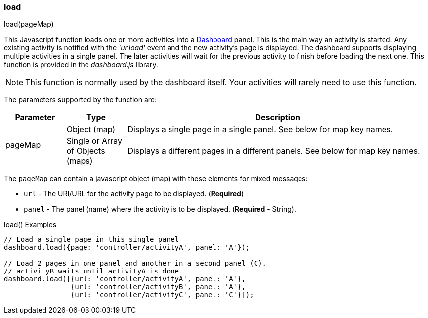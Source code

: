 
=== load

.load(pageMap)

This Javascript function loads one or more activities into a <<guide.adoc#dashboards,Dashboard>> panel.  This is
the main way an activity is started.
Any existing activity is notified with the _'unload'_ event and the new activity's page is displayed.
The dashboard supports displaying multiple activities in a single panel.  The later activities will
wait for the previous activity to finish before loading the next one.
This function is provided in the _dashboard.js_ library.

NOTE: This function is normally used by the dashboard itself.  Your activities will rarely need to use this function.



The parameters supported by the function are:

[cols=".^1,1,5"]
|=== 
|Parameter|Type|Description

.2+|pageMap|Object (map)| Displays a single page in a single panel.  See below for map key names.
|Single or Array of Objects (maps)| Displays a different pages in a different panels.
                          See below for map key names.
|=== 

The `pageMap` can contain a javascript object (map) with these elements for mixed messages:

* `url` - The URI/URL for the activity page to be displayed.   (*Required*)
* `panel` - The panel (name) where the activity is to be displayed. (*Required* - String).


[source,groovy]
.load() Examples
----
// Load a single page in this single panel
dashboard.load({page: 'controller/activityA', panel: 'A'});

// Load 2 pages in one panel and another in a second panel (C).
// activityB waits until activityA is done.
dashboard.load([{url: 'controller/activityA', panel: 'A'},
                {url: 'controller/activityB', panel: 'A'},
                {url: 'controller/activityC', panel: 'C'}]);

----




